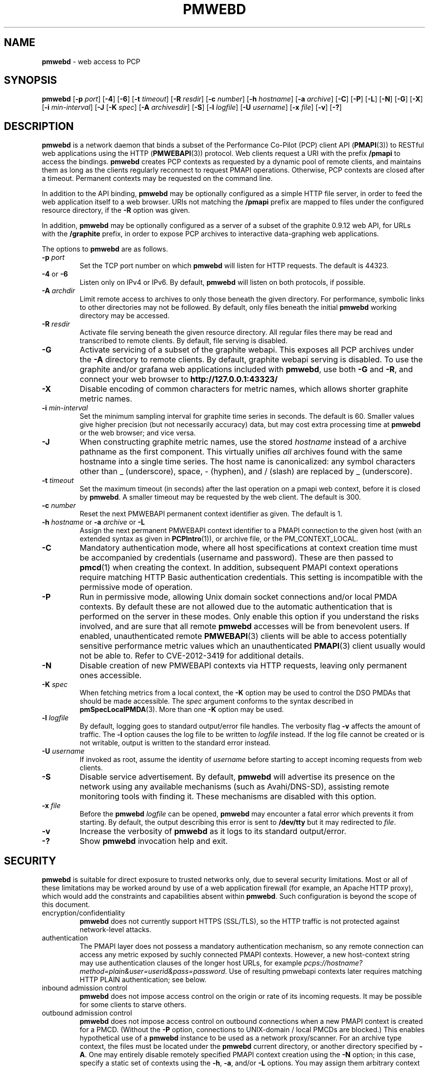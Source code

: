 '\"macro stdmacro
.\"
.\" Copyright (c) 2013-2018 Red Hat.
.\" 
.\" This program is free software; you can redistribute it and/or modify it
.\" under the terms of the GNU General Public License as published by the
.\" Free Software Foundation; either version 2 of the License, or (at your
.\" option) any later version.
.\" 
.\" This program is distributed in the hope that it will be useful, but
.\" WITHOUT ANY WARRANTY; without even the implied warranty of MERCHANTABILITY
.\" or FITNESS FOR A PARTICULAR PURPOSE.  See the GNU General Public License
.\" for more details.
.\"
.TH PMWEBD 1 "PCP" "Performance Co-Pilot"
.SH NAME
\f3pmwebd\f1 \- web access to PCP
.SH SYNOPSIS
\f3pmwebd\f1
[\f3\-p\f1 \f2port\f1]
[\f3\-4\f1]
[\f3\-6\f1]
[\f3\-t\f1 \f2timeout\f1]
[\f3\-R\f1 \f2resdir\f1]
[\f3\-c\f1 \f2number\f1]
[\f3\-h\f1 \f2hostname\f1]
[\f3\-a\f1 \f2archive\f1]
[\f3\-C\f1]
[\f3\-P\f1]
[\f3\-L\f1]
[\f3\-N\f1]
[\f3\-G\f1]
[\f3\-X\f1]
[\f3\-i\f1 \f2min-interval\f1]
[\f3\-J\f1
[\f3\-K\f1 \f2spec\f1]
[\f3\-A\f1 \f2archivesdir\f1]
[\f3\-S\f1]
[\f3\-l\f1 \f2logfile\f1]
[\f3\-U\f1 \f2username\f1]
[\f3\-x\f1 \f2file\f1]
[\f3\-v\f1]
[\f3\-?\f1]
.SH DESCRIPTION
.B pmwebd
is a network daemon that binds a subset of the
Performance Co-Pilot (PCP) client API (\c
.BR PMAPI (3))
to RESTful web
applications using the HTTP (\c
.BR PMWEBAPI (3))
protocol.
Web clients request a URI with the prefix
.B /pmapi
to access the bindings.
.B pmwebd
creates PCP contexts as requested
by a dynamic pool of remote clients, and maintains them as long as the
clients regularly reconnect to request PMAPI operations.  Otherwise,
PCP contexts are closed after a timeout.  Permanent contexts may be
requested on the command line.
.PP
In addition to the API binding,
.B pmwebd
may be optionally configured as a
simple HTTP file server, in order to feed the web application itself
to a web browser.  URIs not matching the 
.B /pmapi
prefix are mapped to files under the configured resource directory, if
the \f3\-R\f1 option was given.
.PP
In addition,
.B pmwebd
may be optionally configured as a server of a subset
of the graphite 0.9.12 web API, for URLs with the
.B /graphite
prefix, in order to expose PCP archives to interactive data-graphing web
applications.
.PP
The options to
.B pmwebd
are as follows.
.TP
\f3\-p\f1 \f2port\f1
Set the TCP port number on which
.B pmwebd
will listen for HTTP requests.
The default is 44323.
.TP
\f3\-4\f1 or \f3\-6\f1
Listen only on IPv4 or IPv6.  By default,
.B pmwebd
will listen on both
protocols, if possible.
.TP
\f3\-A\f1 \f2archdir\f1
Limit remote access to archives to only those beneath the given directory.
For performance, symbolic links to other directories may not
be followed.
By default, only files beneath the initial
.B pmwebd
working directory may
be accessed.
.TP
\f3\-R\f1 \f2resdir\f1
Activate file serving beneath the given resource directory.  All regular
files there may be read and transcribed to remote clients.  By default,
file serving is disabled.
.TP
\f3\-G\f1
Activate servicing of a subset of the graphite webapi.  This exposes all
PCP archives under the \f3\-A\f1 directory to remote clients.  By default,
graphite webapi serving is disabled.  To use the graphite and/or grafana
web applications included with
.BR pmwebd ,
use both \f3\-G\f1 and \f3\-R\f1, and connect your web browser to
.nh
.B http://127.0.0.1:43323/
.hy
.TP
\f3\-X\f1
Disable encoding of common characters for metric names, which allows
shorter graphite metric names.
.TP
\f3\-i\f1 \f2min-interval\f1
Set the minimum sampling interval for graphite time series in seconds.
The default is 60.  Smaller values give higher precision (but not
necessarily accuracy) data, but may cost extra processing time at
.B pmwebd
or the web browser; and vice versa.
.TP
\f3\-J\f1
When constructing graphite metric names, use the stored \f2hostname\f1
instead of a archive pathname as the first component.  This virtually
unifies \f2all\f1 archives found with the same hostname into a single
time series.  The host name is canonicalized: any symbol
characters other than _ (underscore), space, - (hyphen), and / (slash)
are replaced by _ (underscore).
.TP
\f3\-t\f1 \f2timeout\f1
Set the maximum timeout (in seconds) after the last operation on a pmapi web
context, before it is closed by
.BR pmwebd .
A smaller timeout may be requested
by the web client. The default is 300.
.TP
\f3\-c\f1 \f2number\f1
Reset the next PMWEBAPI permanent context identifier as given.
The default is 1.
.TP
\f3\-h\f1 \f2hostname\f1 or \f3\-a\f1 \f2archive\f1 or \f3\-L\f1
Assign the next permanent PMWEBAPI context identifier to a PMAPI connection
to the given host (with an extended syntax as given in 
.BR PCPIntro (1)),
or archive file, or the PM_CONTEXT_LOCAL.
.TP
\f3\-C\f1
Mandatory authentication mode, where all host specifications at context
creation time must be accompanied by credentials (username and password).
These are then passed to
.BR pmcd (1)
when creating the context.
In addition, subsequent PMAPI context operations require matching
HTTP Basic authentication credentials.
This setting is incompatible with the permissive mode of operation.
.TP
\f3\-P\f1
Run in permissive mode, allowing Unix domain socket connections and/or
local PMDA contexts.
By default these are not allowed due to the automatic authentication that
is performed on the server in these modes.
Only enable this option if you understand the risks involved, and are sure
that all remote
.B pmwebd
accesses will be from benevolent users.
If enabled, unauthenticated remote
.BR PMWEBAPI (3)
clients will be able to access
potentially sensitive performance metric values which an unauthenticated
.BR PMAPI (3)
client usually would not be able to.
Refer to CVE-2012-3419 for additional details.
.TP
\f3\-N\f1
Disable creation of new PMWEBAPI contexts via HTTP requests, leaving only
permanent ones accessible.
.TP
\f3\-K\f1 \f2spec\f1
When
fetching metrics from a local context, the \f3\-K\f1
option may be used to control the DSO PMDAs that should be
made accessible.  The
.I spec
argument conforms to the syntax described in
.BR pmSpecLocalPMDA (3).
More than one
.B \-K
option may be used.
.TP
\f3\-l\f1 \f2logfile\f1
By default, logging goes to standard output/error file handles.
The verbosity flag \f3\-v\f1 affects the amount of traffic.  The
.B \-l
option causes the log file to be written to
.I logfile
instead.
If the log file cannot be created or is not writable, output is
written to the standard error instead.
.TP
\f3\-U\f1 \f2username\f1
If invoked as root, assume the identity of
.I username
before starting to accept incoming requests from web clients.
.TP
\f3\-S\f1
Disable service advertisement.
By default,
.B pmwebd
will advertise its presence on the network using any available
mechanisms (such as Avahi/DNS-SD), assisting remote monitoring
tools with finding it.
These mechanisms are disabled with this option.
.TP
\f3\-x\f1 \f2file\f1
Before the
.B pmwebd
.I logfile
can be opened,
.B pmwebd
may encounter a fatal error which prevents it from starting.  By default, the
output describing this error is sent to
.B /dev/tty
but it may redirected to
.IR file .
.TP
\f3\-v\f1
Increase the verbosity of
.B pmwebd
as it logs to its standard output/error.
.TP
\f3\-?\f1
Show
.B pmwebd
invocation help and exit.
.SH SECURITY
.PP
.B pmwebd
is suitable for direct exposure to
trusted networks only, due to several security limitations.  Most or
all of these limitations may be worked around by use of a web
application firewall (for example, an Apache HTTP proxy), which would
add the constraints and capabilities absent within
.BR pmwebd .
Such configuration is beyond the scope of this document.
.TP
encryption/confidentiality
.BR pmwebd
does not currently support HTTPS (SSL/TLS), so
the HTTP traffic is not protected against network-level attacks.
.TP
authentication
The PMAPI layer does not possess a mandatory authentication mechanism,
so any remote connection can access any metric exposed by suchly connected
PMAPI contexts.  However, a new host-context string may use
authentication clauses of the longer host URLs, for example
.IR pcps://hostname?method=plain&user=userid&pass=password .
Use of resulting pmwebapi contexts later requires matching HTTP PLAIN
authentication; see below.
.TP
inbound admission control
.B pmwebd
does not impose access control on the origin or rate of its incoming requests.
It may be possible for some clients to starve others.
.TP
outbound admission control
.B pmwebd
does not impose access control on outbound connections
when a new PMAPI context is created for a PMCD.
(Without the
.BR \-P
option, connections to UNIX-domain / local PMCDs are blocked.)
This enables hypothetical use of a
.B pmwebd
instance to be used as a network proxy/scanner.
For an archive type context, the files must be located under the
.B pmwebd
current directory, or another directory specified by 
.BR \-A .
One may entirely disable remotely specified PMAPI context creation using the 
.B \-N
option; in this case, specify a static set of contexts using the
.BR \-h ,
.BR \-a ,
and/or
.B \-L
options.
You may assign them arbitrary context numbers with the
.B \-c
option.
.TP
context ownership 
Authenticated PCP contexts are protected by requiring the same HTTP
PLAIN/simple userid/password credentials for related /pmapi requests.
However, unauthenticated contexts for different web clients are kept
distinct only by the assignment of large pseudorandom identifiers.  It
may be possible to find these by brute-force search or other
techniques, thereby letting a web client impersonate another.  For
more privacy of the permanent contexts, use the
.B \-c
option to reset their starting web context identifiers to a number
much different from 1.  On the other hand, context ownership is not
that precious, since there exist no state-destructive operations for
them, except perhaps metric store or instance profile settings.
.SH "STARTING AND STOPPING PMWEBD"
The
.B pmwebd
server may be started automatically at boot time and
stopped when the system is being brought down.  Users may also run
customized
.B pmwebd
instances (under separate \f3\-p\f1 PORT numbers), for
example for their own archive farms.
.B
For management fo the system
.BR pmwebd ,
become superuser and type
.PP
.ft CS
# $PCP_RC_DIR/pmwebd start
.ft
.PP
to start
.BR pmwebd ,
or
.PP
.ft CS
# $PCP_RC_DIR/pmwebd stop
.ft
.PP
to stop
.BR pmwebd .
Starting
.B pmwebd
when it is already running is the same as stopping
it and then starting it again.
.SH FILES
.PD 0
.TP
.B $PCP_PMWEBDOPTIONS_PATH
command line options
and environment variable settings for
.B pmwebd
when launched from
.B $PCP_RC_DIR/pmwebd
This file is interpreted as a Bourne Shell script, expecting
variable settings of the form "OPTIONS=value" and possibly others.
.TP
.B $PCP_LOG_DIR/pmwebd/pmwebd.log
Log file for system
.B pmwebd
service. 
.TP
.B $PCP_LOG_DIR
Default directory for \f3\-A\f1 option: a base directory containing PCP archives.
.TP
.B $PCP_SHARE_DIR/webapps
Default directory for \f3\-R\f1 option: a base directory containing web applications.
.PD
.SH "PCP ENVIRONMENT"
Environment variables with the prefix
.B PCP_
are used to parameterize the file and directory names
used by PCP.
On each installation, the file
.I /etc/pcp.conf
contains the local values for these variables.
The
.B $PCP_CONF
variable may be used to specify an alternative
configuration file,
as described in
.BR pcp.conf (5).
.SH SEE ALSO
.BR PCPIntro (1),
.BR PMAPI (3),
.BR PMWEBAPI (3),
.BR pmSpecLocalPMDA (3),
.BR pcp.conf (5),
.BR pcp.env (5)
.nh
.BR http://graphite.readthedocs.org/
.hy
and
.BR pmns (5).
